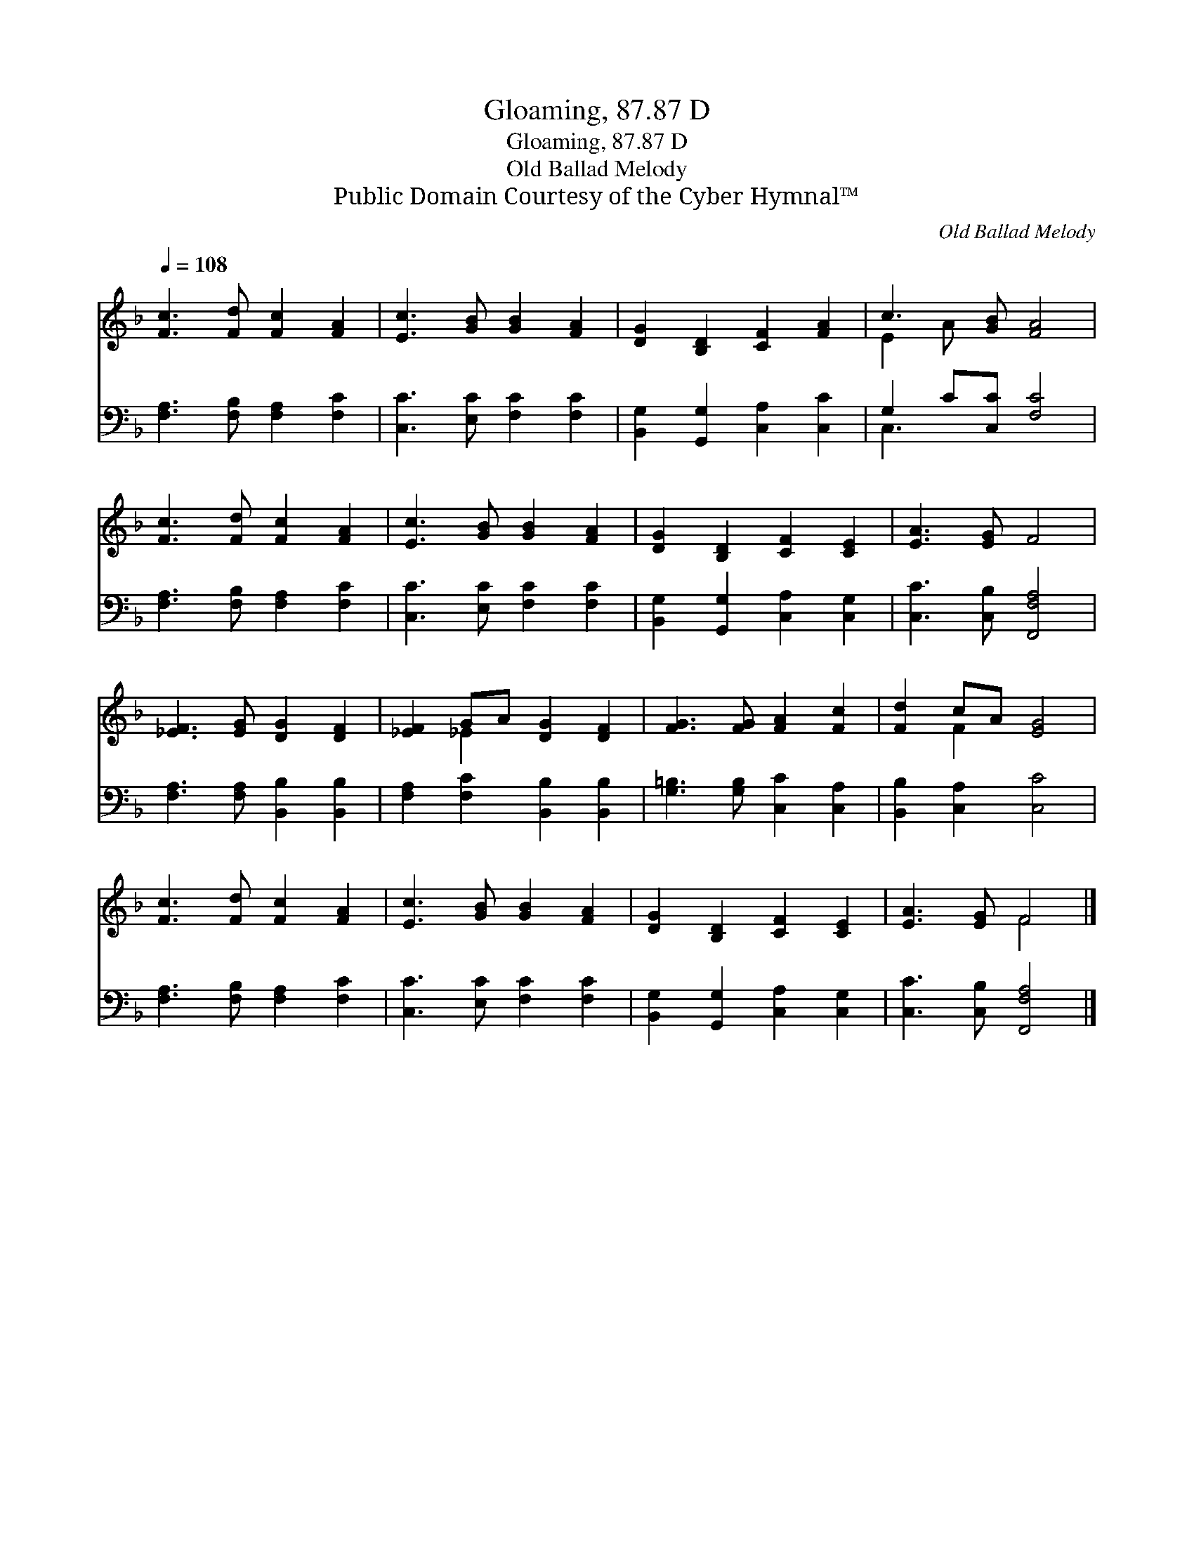 X:1
T:Gloaming, 87.87 D
T:Gloaming, 87.87 D
T:Old Ballad Melody
T:Public Domain Courtesy of the Cyber Hymnal™
C:Old Ballad Melody
Z:Public Domain
Z:Courtesy of the Cyber Hymnal™
%%score ( 1 2 ) ( 3 4 )
L:1/8
Q:1/4=108
M:none
K:F
V:1 treble 
V:2 treble 
V:3 bass 
V:4 bass 
V:1
 [Fc]3 [Fd] [Fc]2 [FA]2 | [Ec]3 [GB] [GB]2 [FA]2 | [DG]2 [B,D]2 [CF]2 [FA]2 | c3 [GB] [FA]4 | %4
 [Fc]3 [Fd] [Fc]2 [FA]2 | [Ec]3 [GB] [GB]2 [FA]2 | [DG]2 [B,D]2 [CF]2 [CE]2 | [EA]3 [EG] F4 | %8
 [_EF]3 [EG] [DG]2 [DF]2 | [_EF]2 GA [DG]2 [DF]2 | [FG]3 [FG] [FA]2 [Fc]2 | [Fd]2 cA [EG]4 | %12
 [Fc]3 [Fd] [Fc]2 [FA]2 | [Ec]3 [GB] [GB]2 [FA]2 | [DG]2 [B,D]2 [CF]2 [CE]2 | [EA]3 [EG] F4 |] %16
V:2
 x8 | x8 | x8 | E2 A x5 | x8 | x8 | x8 | x8 | x8 | x2 _E2 x4 | x8 | x2 F2 x4 | x8 | x8 | x8 | %15
 x4 F4 |] %16
V:3
 [F,A,]3 [F,B,] [F,A,]2 [F,C]2 | [C,C]3 [E,C] [F,C]2 [F,C]2 | [B,,G,]2 [G,,G,]2 [C,A,]2 [C,C]2 | %3
 G,2 C[C,C] [F,C]4 | [F,A,]3 [F,B,] [F,A,]2 [F,C]2 | [C,C]3 [E,C] [F,C]2 [F,C]2 | %6
 [B,,G,]2 [G,,G,]2 [C,A,]2 [C,G,]2 | [C,C]3 [C,B,] [F,,F,A,]4 | [F,A,]3 [F,A,] [B,,B,]2 [B,,B,]2 | %9
 [F,A,]2 [F,C]2 [B,,B,]2 [B,,B,]2 | [G,=B,]3 [G,B,] [C,C]2 [C,A,]2 | [B,,B,]2 [C,A,]2 [C,C]4 | %12
 [F,A,]3 [F,B,] [F,A,]2 [F,C]2 | [C,C]3 [E,C] [F,C]2 [F,C]2 | [B,,G,]2 [G,,G,]2 [C,A,]2 [C,G,]2 | %15
 [C,C]3 [C,B,] [F,,F,A,]4 |] %16
V:4
 x8 | x8 | x8 | C,3 x5 | x8 | x8 | x8 | x8 | x8 | x8 | x8 | x8 | x8 | x8 | x8 | x8 |] %16

